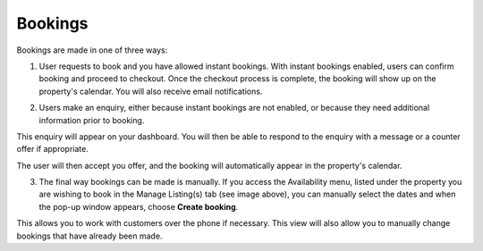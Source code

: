 .. _roomify_accommodations_properties_bookings:

Bookings
********

Bookings are made in one of three ways:

1. User requests to book and you have allowed instant bookings. With instant bookings enabled, users can confirm booking and proceed to checkout. Once the checkout process is complete, the booking will show up on the property's calendar. You will also receive email notifications.


.. image:: images/making_book_casa.png
   :width: 600 px
   :align: center


2. Users make an enquiry, either because instant bookings are not enabled, or because they need additional information prior to booking.


.. image:: images/view_enquiry.png
   :width: 600 px
   :align: center


This enquiry will appear on your dashboard. You will then be able to respond to the enquiry with a message or a counter offer if appropriate.


.. image:: images/responding_enquiry2.png
   :width: 600 px
   :align: center


The user will then accept you offer, and the booking will automatically appear in the property's calendar.


.. image:: images/manage_availability.png
   :width: 600 px
   :align: center


3. The final way bookings can be made is manually. If you access the Availability menu, listed under the property you are wishing to book in the Manage Listing(s) tab (see image above), you can manually select the dates and when the pop-up window appears, choose **Create booking**.


.. image:: images/create_booking.png
   :width: 600 px
   :align: center


This allows you to work with customers over the phone if necessary. This view will also allow you to manually change bookings that have already been made.
 

